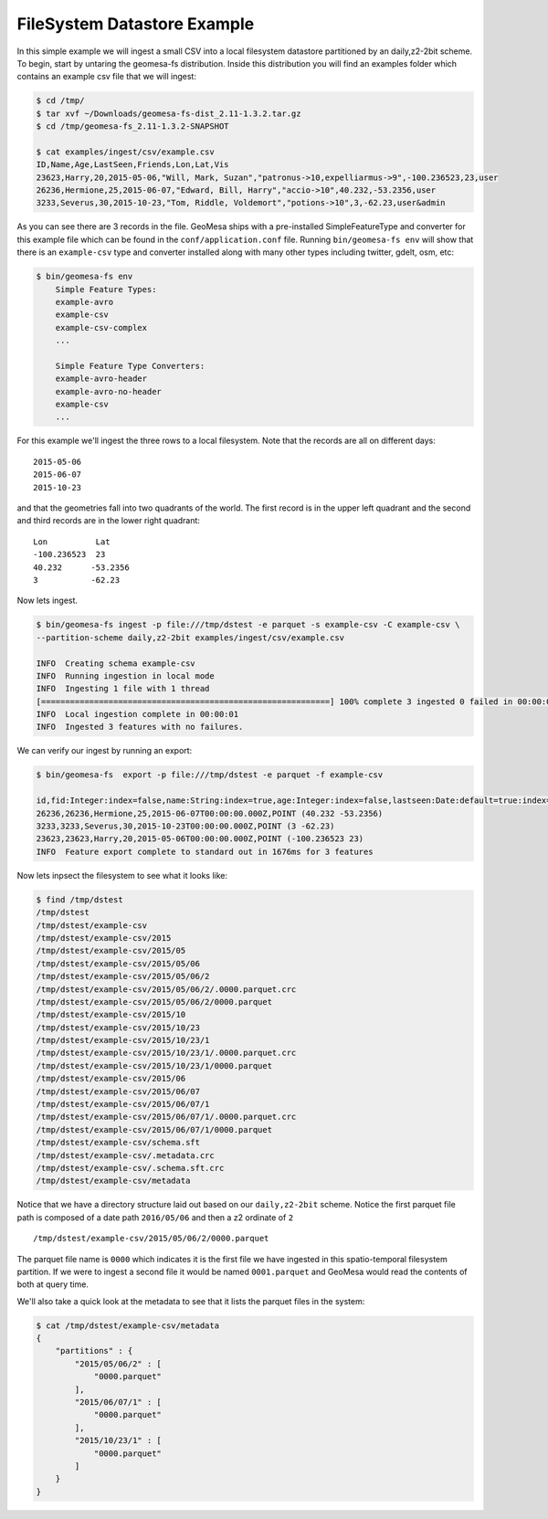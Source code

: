 FileSystem Datastore Example
============================

In this simple example we will ingest a small CSV into a local filesystem datastore partitioned by an daily,z2-2bit
scheme. To begin, start by untaring the geomesa-fs distribution. Inside this distribution you will find an examples
folder which contains an example csv file that we will ingest:

.. code-block:: bash

    $ cd /tmp/
    $ tar xvf ~/Downloads/geomesa-fs-dist_2.11-1.3.2.tar.gz
    $ cd /tmp/geomesa-fs_2.11-1.3.2-SNAPSHOT

    $ cat examples/ingest/csv/example.csv
    ID,Name,Age,LastSeen,Friends,Lon,Lat,Vis
    23623,Harry,20,2015-05-06,"Will, Mark, Suzan","patronus->10,expelliarmus->9",-100.236523,23,user
    26236,Hermione,25,2015-06-07,"Edward, Bill, Harry","accio->10",40.232,-53.2356,user
    3233,Severus,30,2015-10-23,"Tom, Riddle, Voldemort","potions->10",3,-62.23,user&admin

As you can see there are 3 records in the file. GeoMesa ships with a pre-installed SimpleFeatureType and converter
for this example file which can be found in the ``conf/application.conf`` file. Running ``bin/geomesa-fs env`` will
show that there is an ``example-csv`` type and converter installed along with many other types including twitter, gdelt,
osm, etc:

.. code-block:: bash

    $ bin/geomesa-fs env
        Simple Feature Types:
        example-avro
        example-csv
        example-csv-complex
        ...

        Simple Feature Type Converters:
        example-avro-header
        example-avro-no-header
        example-csv
        ...

For this example we'll ingest the three rows to a local filesystem. Note that the records are all on different days::

    2015-05-06
    2015-06-07
    2015-10-23

and that the geometries fall into two quadrants of the world. The first record is in the upper left quadrant and the
second and third records are in the lower right quadrant::

    Lon          Lat
    -100.236523  23
    40.232      -53.2356
    3           -62.23

Now lets ingest.

.. code-block:: bash

    $ bin/geomesa-fs ingest -p file:///tmp/dstest -e parquet -s example-csv -C example-csv \
    --partition-scheme daily,z2-2bit examples/ingest/csv/example.csv

    INFO  Creating schema example-csv
    INFO  Running ingestion in local mode
    INFO  Ingesting 1 file with 1 thread
    [============================================================] 100% complete 3 ingested 0 failed in 00:00:01
    INFO  Local ingestion complete in 00:00:01
    INFO  Ingested 3 features with no failures.

We can verify our ingest by running an export:

.. code-block:: bash

    $ bin/geomesa-fs  export -p file:///tmp/dstest -e parquet -f example-csv

    id,fid:Integer:index=false,name:String:index=true,age:Integer:index=false,lastseen:Date:default=true:index=false,*geom:Point:srid=4326
    26236,26236,Hermione,25,2015-06-07T00:00:00.000Z,POINT (40.232 -53.2356)
    3233,3233,Severus,30,2015-10-23T00:00:00.000Z,POINT (3 -62.23)
    23623,23623,Harry,20,2015-05-06T00:00:00.000Z,POINT (-100.236523 23)
    INFO  Feature export complete to standard out in 1676ms for 3 features

Now lets inpsect the filesystem to see what it looks like:

.. code-block:: bash

    $ find /tmp/dstest
    /tmp/dstest
    /tmp/dstest/example-csv
    /tmp/dstest/example-csv/2015
    /tmp/dstest/example-csv/2015/05
    /tmp/dstest/example-csv/2015/05/06
    /tmp/dstest/example-csv/2015/05/06/2
    /tmp/dstest/example-csv/2015/05/06/2/.0000.parquet.crc
    /tmp/dstest/example-csv/2015/05/06/2/0000.parquet
    /tmp/dstest/example-csv/2015/10
    /tmp/dstest/example-csv/2015/10/23
    /tmp/dstest/example-csv/2015/10/23/1
    /tmp/dstest/example-csv/2015/10/23/1/.0000.parquet.crc
    /tmp/dstest/example-csv/2015/10/23/1/0000.parquet
    /tmp/dstest/example-csv/2015/06
    /tmp/dstest/example-csv/2015/06/07
    /tmp/dstest/example-csv/2015/06/07/1
    /tmp/dstest/example-csv/2015/06/07/1/.0000.parquet.crc
    /tmp/dstest/example-csv/2015/06/07/1/0000.parquet
    /tmp/dstest/example-csv/schema.sft
    /tmp/dstest/example-csv/.metadata.crc
    /tmp/dstest/example-csv/.schema.sft.crc
    /tmp/dstest/example-csv/metadata


Notice that we have a directory structure laid out based on our ``daily,z2-2bit`` scheme. Notice the first parquet
file path is composed of a date path ``2016/05/06`` and then a z2 ordinate of ``2`` ::

    /tmp/dstest/example-csv/2015/05/06/2/0000.parquet

The parquet file name is ``0000`` which indicates it is the first file we have ingested in this spatio-temporal
filesystem partition. If we were to ingest a second file it would be named ``0001.parquet`` and GeoMesa would read the
contents of both at query time.

We'll also take a quick look at the metadata to see that it lists the parquet files in the system:

.. code-block:: bash

    $ cat /tmp/dstest/example-csv/metadata
    {
        "partitions" : {
            "2015/05/06/2" : [
                "0000.parquet"
            ],
            "2015/06/07/1" : [
                "0000.parquet"
            ],
            "2015/10/23/1" : [
                "0000.parquet"
            ]
        }
    }

